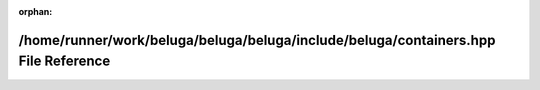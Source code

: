 .. meta::70400ee5231c94c3c483ceb6a659e88c15d0ef5c27ddfbdc6b6c1f0f7b1244d9a4223f89b4e79df5e8b6ac4f05dd0a32ff1927bf07826557ed6eda42f3438a32

:orphan:

.. title:: Beluga: /home/runner/work/beluga/beluga/beluga/include/beluga/containers.hpp File Reference

/home/runner/work/beluga/beluga/beluga/include/beluga/containers.hpp File Reference
===================================================================================

.. container:: doxygen-content

   
   .. raw:: html
     :file: containers_8hpp.html
